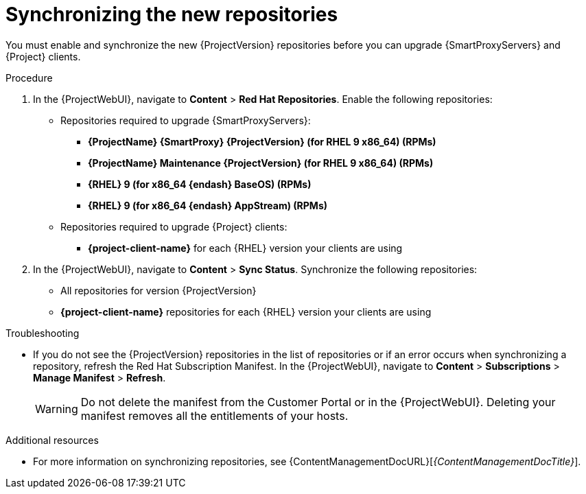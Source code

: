 [id="synchronizing_the_new_repositories_{context}"]
= Synchronizing the new repositories

You must enable and synchronize the new {ProjectVersion} repositories before you can upgrade {SmartProxyServers} and {Project} clients.

.Procedure

. In the {ProjectWebUI}, navigate to *Content* > *Red{nbsp}Hat Repositories*.
Enable the following repositories:
* Repositories required to upgrade {SmartProxyServers}:
** *{ProjectName} {SmartProxy} {ProjectVersion} (for RHEL 9 x86_64) (RPMs)*
** *{ProjectName} Maintenance {ProjectVersion} (for RHEL 9 x86_64) (RPMs)*
** *{RHEL} 9 (for x86_64 {endash} BaseOS) (RPMs)*
** *{RHEL} 9 (for x86_64 {endash} AppStream) (RPMs)*
* Repositories required to upgrade {Project} clients:
** *{project-client-name}* for each {RHEL} version your clients are using
. In the {ProjectWebUI}, navigate to *Content* > *Sync Status*.
Synchronize the following repositories:
** All repositories for version {ProjectVersion}
** *{project-client-name}* repositories for each {RHEL} version your clients are using

.Troubleshooting
* If you do not see the {ProjectVersion} repositories in the list of repositories or if an error occurs when synchronizing a repository, refresh the Red{nbsp}Hat Subscription Manifest.
In the {ProjectWebUI}, navigate to *Content* > *Subscriptions* > *Manage Manifest* > *Refresh*.
+
[WARNING]
====
Do not delete the manifest from the Customer Portal or in the {ProjectWebUI}.
Deleting your manifest removes all the entitlements of your hosts.
====

.Additional resources
* For more information on synchronizing repositories, see {ContentManagementDocURL}[_{ContentManagementDocTitle}_].
